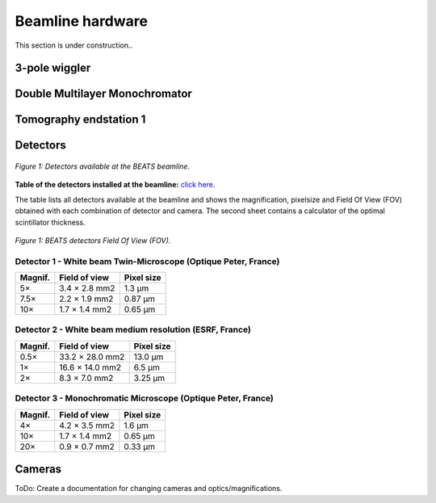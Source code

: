 =================
Beamline hardware
=================

This section is under construction..

3-pole wiggler
--------------

Double Multilayer Monochromator
-------------------------------

Tomography endstation 1
-----------------------

Detectors
---------

.. figure:: /img/BEATS_detectors.png
	:align: center
	:alt: BEATS detectors

	*Figure 1: Detectors available at the BEATS beamline.*

**Table of the detectors installed at the beamline:** `click here <https://sesamejo-my.sharepoint.com/:x:/g/personal/gianluca_iori_sesame_org_jo/EfMv7hKjU_1Arg0BC3-QUDIBYHvE0BDPINgDJTGhQt6CaQ?e=aXMe6j>`_.

The table lists all detectors available at the beamline and shows the magnification, pixelsize and Field Of View (FOV) obtained with each combination of detector and camera.
The second sheet contains a calculator of the optimal scintillator thickness.

.. figure:: /img/BEATS_detectors_FOV.png
	:align: center
	:alt: BEATS detectors Field Of View

	*Figure 1: BEATS detectors Field Of View (FOV).*

Detector 1 - White beam Twin-Microscope (Optique Peter, France)
~~~~~~~~~~~~~~~~~~~~~~~~~~~~~~~~~~~~~~~~~~~~~~~~~~~~~~~~~~~~~~~

+----------+----------------+-------------+
| Magnif.  | Field of view  | Pixel size  |
+==========+================+=============+
| 5×       | 3.4 × 2.8 mm2  | 1.3 μm      |
+----------+----------------+-------------+
| 7.5×     | 2.2 × 1.9 mm2  | 0.87 μm     |
+----------+----------------+-------------+
| 10×      | 1.7 × 1.4 mm2  | 0.65 μm     |
+----------+----------------+-------------+

Detector 2 - White beam medium resolution (ESRF, France)
~~~~~~~~~~~~~~~~~~~~~~~~~~~~~~~~~~~~~~~~~~~~~~~~~~~~~~~~

+----------+------------------+-------------+
| Magnif.  | Field of view    | Pixel size  |
+==========+==================+=============+
| 0.5×     | 33.2 × 28.0 mm2  | 13.0 μm     |
+----------+------------------+-------------+
| 1×       | 16.6 × 14.0 mm2  | 6.5 μm      |
+----------+------------------+-------------+
| 2×       | 8.3 × 7.0 mm2    | 3.25 μm     |
+----------+------------------+-------------+

Detector 3 - Monochromatic Microscope (Optique Peter, France)
~~~~~~~~~~~~~~~~~~~~~~~~~~~~~~~~~~~~~~~~~~~~~~~~~~~~~~~~~~~~~

+----------+----------------+-------------+
| Magnif.  | Field of view  | Pixel size  |
+==========+================+=============+
| 4×       | 4.2 × 3.5 mm2  | 1.6 μm      |
+----------+----------------+-------------+
| 10×      | 1.7 × 1.4 mm2  | 0.65 μm     |
+----------+----------------+-------------+
| 20×      | 0.9 × 0.7 mm2  | 0.33 μm     |
+----------+----------------+-------------+

Cameras
-------

ToDo: Create a documentation for changing cameras and optics/magnifications.